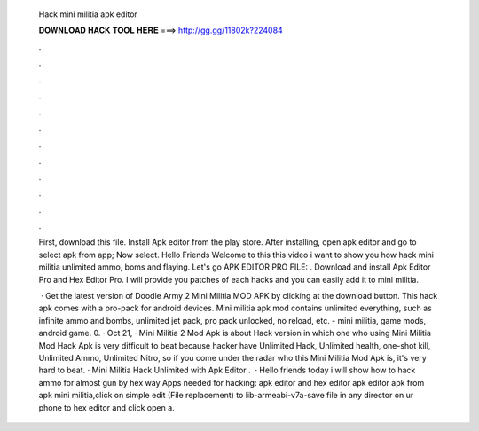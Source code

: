   Hack mini militia apk editor
  
  
  
  𝐃𝐎𝐖𝐍𝐋𝐎𝐀𝐃 𝐇𝐀𝐂𝐊 𝐓𝐎𝐎𝐋 𝐇𝐄𝐑𝐄 ===> http://gg.gg/11802k?224084
  
  
  
  .
  
  
  
  .
  
  
  
  .
  
  
  
  .
  
  
  
  .
  
  
  
  .
  
  
  
  .
  
  
  
  .
  
  
  
  .
  
  
  
  .
  
  
  
  .
  
  
  
  .
  
  First, download this file. Install Apk editor from the play store. After installing, open apk editor and go to select apk from app; Now select. Hello Friends Welcome to this  this video i want to show you how hack mini militia unlimited ammo, boms and flaying. Let's go APK EDITOR PRO FILE: . Download and install Apk Editor Pro and Hex Editor Pro. I will provide you patches of each hacks and you can easily add it to mini militia.
  
   · Get the latest version of Doodle Army 2 Mini Militia MOD APK by clicking at the download button. This hack apk comes with a pro-pack for android devices. Mini militia apk mod contains unlimited everything, such as infinite ammo and bombs, unlimited jet pack, pro pack unlocked, no reload, etc. - mini militia, game mods, android game. 0. · Oct 21, · Mini Militia 2 Mod Apk is about Hack version in which one who using Mini Militia Mod Hack Apk is very difficult to beat because hacker have Unlimited Hack, Unlimited health, one-shot kill, Unlimited Ammo, Unlimited Nitro, so if you come under the radar who this Mini Militia Mod Apk is, it's very hard to beat. · Mini Militia Hack Unlimited with Apk Editor .  · Hello friends today i will show how to hack ammo for almost gun by hex way Apps needed for hacking: apk editor and hex editor  apk editor  apk from apk  mini militia,click on simple edit (File replacement)  to lib-armeabi-v7a-save  file in any director on ur phone  to hex editor and click open a.
